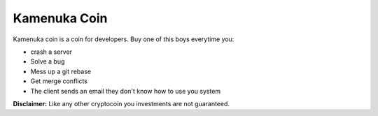 Kamenuka Coin
=============

Kamenuka coin is a coin for developers. Buy one of this boys everytime you:

- crash a server
- Solve a bug
- Mess up a git rebase
- Get merge conflicts
- The client sends an email they don't know how to use you system


**Disclaimer:** Like any other cryptocoin you investments are not guaranteed.
